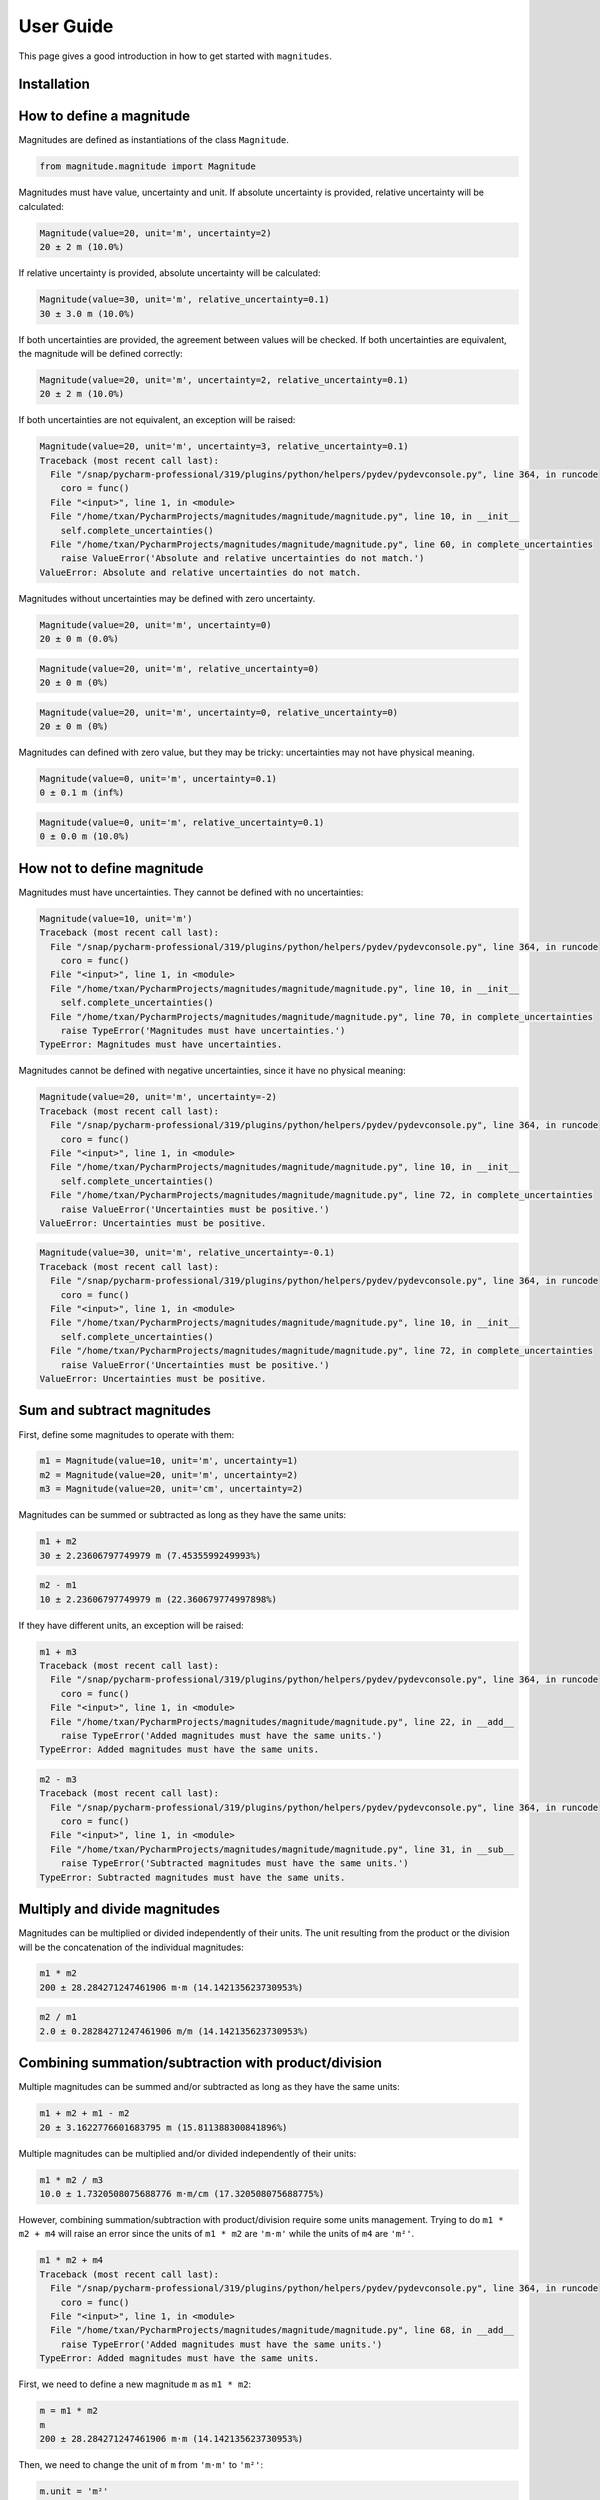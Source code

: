 User Guide
==========

This page gives a good introduction in how to get started with ``magnitudes``.

Installation
------------

How to define a magnitude
-------------------------

Magnitudes are defined as instantiations of the class ``Magnitude``.

.. code-block::

   from magnitude.magnitude import Magnitude

Magnitudes must have value, uncertainty and unit.
If absolute uncertainty is provided, relative uncertainty will be calculated:

.. code-block::

    Magnitude(value=20, unit='m', uncertainty=2)
    20 ± 2 m (10.0%)

If relative uncertainty is provided, absolute uncertainty will be calculated:

.. code-block::

    Magnitude(value=30, unit='m', relative_uncertainty=0.1)
    30 ± 3.0 m (10.0%)

If both uncertainties are provided, the agreement between values will be checked.
If both uncertainties are equivalent, the magnitude will be defined correctly:

.. code-block::

    Magnitude(value=20, unit='m', uncertainty=2, relative_uncertainty=0.1)
    20 ± 2 m (10.0%)

If both uncertainties are not equivalent, an exception will be raised:

.. code-block::

    Magnitude(value=20, unit='m', uncertainty=3, relative_uncertainty=0.1)
    Traceback (most recent call last):
      File "/snap/pycharm-professional/319/plugins/python/helpers/pydev/pydevconsole.py", line 364, in runcode
        coro = func()
      File "<input>", line 1, in <module>
      File "/home/txan/PycharmProjects/magnitudes/magnitude/magnitude.py", line 10, in __init__
        self.complete_uncertainties()
      File "/home/txan/PycharmProjects/magnitudes/magnitude/magnitude.py", line 60, in complete_uncertainties
        raise ValueError('Absolute and relative uncertainties do not match.')
    ValueError: Absolute and relative uncertainties do not match.

Magnitudes without uncertainties may be defined with zero uncertainty.

.. code-block::

    Magnitude(value=20, unit='m', uncertainty=0)
    20 ± 0 m (0.0%)

.. code-block::

    Magnitude(value=20, unit='m', relative_uncertainty=0)
    20 ± 0 m (0%)

.. code-block::

    Magnitude(value=20, unit='m', uncertainty=0, relative_uncertainty=0)
    20 ± 0 m (0%)

Magnitudes can defined with zero value, but they may be tricky: uncertainties may not have physical meaning.

.. code-block::

    Magnitude(value=0, unit='m', uncertainty=0.1)
    0 ± 0.1 m (inf%)

.. code-block::

    Magnitude(value=0, unit='m', relative_uncertainty=0.1)
    0 ± 0.0 m (10.0%)

How not to define magnitude
---------------------------

Magnitudes must have uncertainties. They cannot be defined with no uncertainties:

.. code-block::

    Magnitude(value=10, unit='m')
    Traceback (most recent call last):
      File "/snap/pycharm-professional/319/plugins/python/helpers/pydev/pydevconsole.py", line 364, in runcode
        coro = func()
      File "<input>", line 1, in <module>
      File "/home/txan/PycharmProjects/magnitudes/magnitude/magnitude.py", line 10, in __init__
        self.complete_uncertainties()
      File "/home/txan/PycharmProjects/magnitudes/magnitude/magnitude.py", line 70, in complete_uncertainties
        raise TypeError('Magnitudes must have uncertainties.')
    TypeError: Magnitudes must have uncertainties.

Magnitudes cannot be defined with negative uncertainties, since it have no physical meaning:

.. code-block::

    Magnitude(value=20, unit='m', uncertainty=-2)
    Traceback (most recent call last):
      File "/snap/pycharm-professional/319/plugins/python/helpers/pydev/pydevconsole.py", line 364, in runcode
        coro = func()
      File "<input>", line 1, in <module>
      File "/home/txan/PycharmProjects/magnitudes/magnitude/magnitude.py", line 10, in __init__
        self.complete_uncertainties()
      File "/home/txan/PycharmProjects/magnitudes/magnitude/magnitude.py", line 72, in complete_uncertainties
        raise ValueError('Uncertainties must be positive.')
    ValueError: Uncertainties must be positive.

.. code-block::

    Magnitude(value=30, unit='m', relative_uncertainty=-0.1)
    Traceback (most recent call last):
      File "/snap/pycharm-professional/319/plugins/python/helpers/pydev/pydevconsole.py", line 364, in runcode
        coro = func()
      File "<input>", line 1, in <module>
      File "/home/txan/PycharmProjects/magnitudes/magnitude/magnitude.py", line 10, in __init__
        self.complete_uncertainties()
      File "/home/txan/PycharmProjects/magnitudes/magnitude/magnitude.py", line 72, in complete_uncertainties
        raise ValueError('Uncertainties must be positive.')
    ValueError: Uncertainties must be positive.

Sum and subtract magnitudes
---------------------------

First, define some magnitudes to operate with them:

.. code-block::

    m1 = Magnitude(value=10, unit='m', uncertainty=1)
    m2 = Magnitude(value=20, unit='m', uncertainty=2)
    m3 = Magnitude(value=20, unit='cm', uncertainty=2)

Magnitudes can be summed or subtracted as long as they have the same units:

.. code-block::

    m1 + m2
    30 ± 2.23606797749979 m (7.4535599249993%)

.. code-block::

    m2 - m1
    10 ± 2.23606797749979 m (22.360679774997898%)

If they have different units, an exception will be raised:

.. code-block::

    m1 + m3
    Traceback (most recent call last):
      File "/snap/pycharm-professional/319/plugins/python/helpers/pydev/pydevconsole.py", line 364, in runcode
        coro = func()
      File "<input>", line 1, in <module>
      File "/home/txan/PycharmProjects/magnitudes/magnitude/magnitude.py", line 22, in __add__
        raise TypeError('Added magnitudes must have the same units.')
    TypeError: Added magnitudes must have the same units.

.. code-block::

    m2 - m3
    Traceback (most recent call last):
      File "/snap/pycharm-professional/319/plugins/python/helpers/pydev/pydevconsole.py", line 364, in runcode
        coro = func()
      File "<input>", line 1, in <module>
      File "/home/txan/PycharmProjects/magnitudes/magnitude/magnitude.py", line 31, in __sub__
        raise TypeError('Subtracted magnitudes must have the same units.')
    TypeError: Subtracted magnitudes must have the same units.

Multiply and divide magnitudes
------------------------------

Magnitudes can be multiplied or divided independently of their units.
The unit resulting from the product or the division will be the concatenation of the individual magnitudes:

.. code-block::

    m1 * m2
    200 ± 28.284271247461906 m·m (14.142135623730953%)

.. code-block::

    m2 / m1
    2.0 ± 0.28284271247461906 m/m (14.142135623730953%)

Combining summation/subtraction with product/division
-----------------------------------------------------

Multiple magnitudes can be summed and/or subtracted as long as they have the same units:

.. code-block::

    m1 + m2 + m1 - m2
    20 ± 3.1622776601683795 m (15.811388300841896%)


Multiple magnitudes can be multiplied and/or divided independently of their units:

.. code-block::

    m1 * m2 / m3
    10.0 ± 1.7320508075688776 m·m/cm (17.320508075688775%)

However, combining summation/subtraction with product/division require some units management.
Trying to do ``m1 * m2 + m4`` will raise an error since the units of ``m1 * m2`` are ``'m·m'`` while the units of ``m4`` are ``'m²'``.

.. code-block::

    m1 * m2 + m4
    Traceback (most recent call last):
      File "/snap/pycharm-professional/319/plugins/python/helpers/pydev/pydevconsole.py", line 364, in runcode
        coro = func()
      File "<input>", line 1, in <module>
      File "/home/txan/PycharmProjects/magnitudes/magnitude/magnitude.py", line 68, in __add__
        raise TypeError('Added magnitudes must have the same units.')
    TypeError: Added magnitudes must have the same units.

First, we need to define a new magnitude ``m`` as ``m1 * m2``:

.. code-block::

    m = m1 * m2
    m
    200 ± 28.284271247461906 m·m (14.142135623730953%)

Then, we need to change the unit of ``m`` from ``'m·m'`` to ``'m²'``:

.. code-block::

    m.unit = 'm²'
    m
    200 ± 28.284271247461906 m² (14.142135623730953%)

Finally we can do ``m + m4``:

.. code-block::

    m + m4
    220 ± 28.354893757515654 m² (12.888588071598026%)
